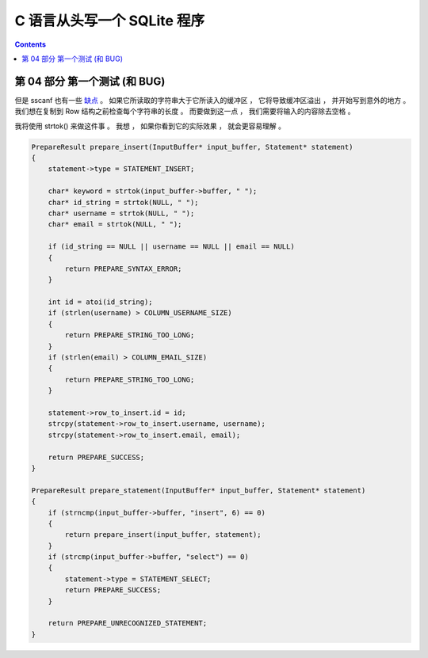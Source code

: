 ##############################################################################
C 语言从头写一个 SQLite 程序
##############################################################################

.. contents::

******************************************************************************
第 04 部分  第一个测试 (和 BUG)
******************************************************************************

但是 sscanf 也有一些 缺点_ 。 如果它所读取的字符串大于它所读入的缓冲区 ， 它将导致缓冲\
区溢出 ， 并开始写到意外的地方 。 我们想在复制到 Row 结构之前检查每个字符串的长度 。 \
而要做到这一点 ， 我们需要将输入的内容除去空格 。 

.. _缺点: https://stackoverflow.com/questions/2430303/disadvantages-of-scanf

我将使用 strtok() 来做这件事 。 我想 ， 如果你看到它的实际效果 ， 就会更容易理解 。

.. code-block:: C 

    PrepareResult prepare_insert(InputBuffer* input_buffer, Statement* statement)
    {
        statement->type = STATEMENT_INSERT;

        char* keyword = strtok(input_buffer->buffer, " ");
        char* id_string = strtok(NULL, " ");
        char* username = strtok(NULL, " ");
        char* email = strtok(NULL, " ");

        if (id_string == NULL || username == NULL || email == NULL)
        {
            return PREPARE_SYNTAX_ERROR;
        }

        int id = atoi(id_string);
        if (strlen(username) > COLUMN_USERNAME_SIZE)
        {
            return PREPARE_STRING_TOO_LONG;
        }
        if (strlen(email) > COLUMN_EMAIL_SIZE)
        {
            return PREPARE_STRING_TOO_LONG;
        }

        statement->row_to_insert.id = id;
        strcpy(statement->row_to_insert.username, username);
        strcpy(statement->row_to_insert.email, email);

        return PREPARE_SUCCESS;
    }

    PrepareResult prepare_statement(InputBuffer* input_buffer, Statement* statement)
    {
        if (strncmp(input_buffer->buffer, "insert", 6) == 0)
        {
            return prepare_insert(input_buffer, statement);
        }
        if (strcmp(input_buffer->buffer, "select") == 0)
        {
            statement->type = STATEMENT_SELECT;
            return PREPARE_SUCCESS;
        }

        return PREPARE_UNRECOGNIZED_STATEMENT;
    }

